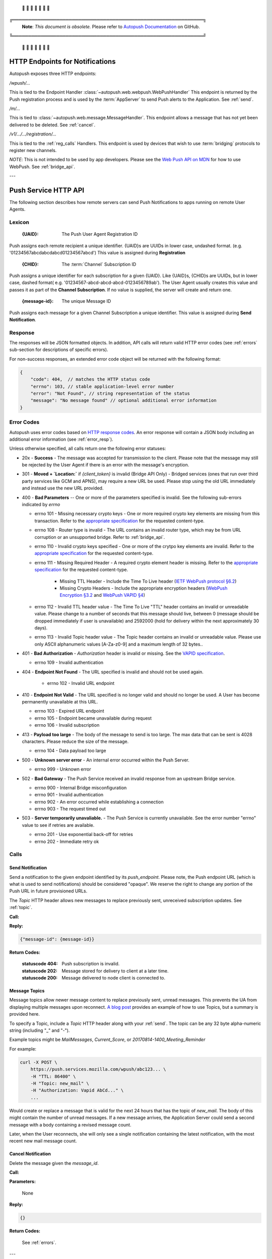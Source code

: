 .. _http:

 🚨 🚨 🚨 🚨 🚨 🚨 🚨

╔═════════════════════════════════════════════════════════════╗
 **Note**: *This document is obsolete.*
 Please refer to `Autopush Documentation <https://mozilla-services.github.io/autopush-rs>`_ on GitHub.
╚═════════════════════════════════════════════════════════════╝

 🚨 🚨 🚨 🚨 🚨 🚨 🚨


HTTP Endpoints for Notifications
================================

Autopush exposes three HTTP endpoints:

`/wpush/...`

This is tied to the Endpoint Handler :class:`~autopush.web.webpush.WebPushHandler`
This endpoint is returned by the Push
registration process and is used by the :term:`AppServer` to send Push
alerts to the Application. See :ref:`send`.

`/m/...`

This is tied to :class:`~autopush.web.message.MessageHandler`. This endpoint allows
a message that has not yet been delivered to be deleted. See :ref:`cancel`.

`/v1/.../.../registration/...`

This is tied to the :ref:`reg_calls` Handlers. This endpoint is used by
devices that wish to use :term:`bridging` protocols to register new channels.

*NOTE*: This is not intended to be used by app developers. Please see the
`Web Push API on MDN <https://developer.mozilla.org/en-US/docs/Web/API/Push_API>`_
for how to use WebPush.
See :ref:`bridge_api`.

---

.. _http_api:

Push Service HTTP API
=====================

The following section describes how remote servers can send Push
Notifications to apps running on remote User Agents.

Lexicon
-------

   :{UAID}: The Push User Agent Registration ID

Push assigns each remote recipient a unique identifier. {UAID}s are UUIDs in
lower case, undashed format. (e.g. '01234567abcdabcdabcd01234567abcd') This
value is assigned during **Registration**

   :{CHID}: The :term:`Channel` Subscription ID

Push assigns a unique identifier for each subscription for a given {UAID}.
Like {UAID}s, {CHID}s are UUIDs, but in lower case, dashed format( e.g.
'01234567-abcd-abcd-abcd-0123456789ab'). The User Agent usually creates this
value and passes it as part of the **Channel Subscription**. If no value is
supplied, the server will create and return one.

   :{message-id}: The unique Message ID

Push assigns each message for a given Channel Subscription a unique
identifier. This value is assigned during **Send Notification**.

.. _error_resp:

Response
--------

The responses will be JSON formatted objects. In addition, API calls
will return valid HTTP error codes (see :ref:`errors` sub-section for
descriptions of specific errors).

For non-success responses, an extended error code object will be
returned with the following format:

.. code-block:: json

    {
        "code": 404,  // matches the HTTP status code
        "errno": 103, // stable application-level error number
        "error": "Not Found", // string representation of the status
        "message": "No message found" // optional additional error information
    }


.. _errors:

Error Codes
-----------

Autopush uses error codes based on `HTTP response codes <https://www.w3.org/Protocols/rfc2616/rfc2616-sec10.html>`_.
An error response will contain a JSON body including an additional error
information (see :ref:`error_resp`).

Unless otherwise specified, all calls return one the following error statuses:

-  20x - **Success** - The message was accepted for transmission to the client. Please note that the message may still be rejected by the User Agent if there is an error with the message's encryption.
-  301 - **Moved + `Location:`** if `{client_token}` is invalid (Bridge API Only) - Bridged services (ones that run over third party services like GCM and APNS), may require a new URL be used. Please stop using the old URL immediately and instead use the new URL provided.
-  400 - **Bad Parameters** -- One or more of the parameters specified is invalid. See the following sub-errors indicated by `errno`

   - errno 101 - Missing necessary crypto keys - One or more required crypto key elements are missing from this transaction. Refer to the `appropriate specification <https://datatracker.ietf.org/doc/draft-ietf-httpbis-encryption-encoding/>`_ for the requested content-type.
   - errno 108 - Router type is invalid - The URL contains an invalid router type, which may be from URL corruption or an unsupported bridge. Refer to :ref:`bridge_api`.
   - errno 110 - Invalid crypto keys specified - One or more of the crytpo key elements are invalid. Refer to the `appropriate specification <https://datatracker.ietf.org/doc/draft-ietf-httpbis-encryption-encoding/>`_ for the requested content-type.
   - errno 111 - Missing Required Header - A required crypto element header is missing. Refer to the `appropriate specification <https://datatracker.ietf.org/doc/draft-ietf-httpbis-encryption-encoding/>`_ for the requested content-type.

       - Missing TTL Header - Include the Time To Live header (`IETF WebPush protocol §6.2 <https://tools.ietf.org/html/draft-ietf-webpush-protocol#section-6.2>`_)
       - Missing Crypto Headers - Include the appropriate encryption headers (`WebPush Encryption §3.2 <https://webpush-wg.github.io/webpush-encryption/#rfc.section.3.2>`_ and `WebPush VAPID §4 <https://tools.ietf.org/html/draft-ietf-webpush-vapid-02#section-4>`_)

   - errno 112 - Invalid TTL header value - The Time To Live "TTL" header contains an invalid or unreadable value. Please change to a number of seconds that this message should live, between 0 (message should be dropped immediately if user is unavailable) and 2592000 (hold for delivery within the next approximately 30 days).
   - errno 113 - Invalid Topic header value - The Topic header contains an invalid or unreadable value. Please use only ASCII alphanumeric values [A-Za-z0-9] and a maximum length of 32 bytes..

-  401 - **Bad Authorization** - `Authorization` header is invalid or missing. See the `VAPID specification <https://datatracker.ietf.org/doc/draft-ietf-webpush-vapid/>`_.

   - errno 109 - Invalid authentication

- 404 - **Endpoint Not Found** - The URL specified is invalid and should not be used again.

   - errno 102 - Invalid URL endpoint

-  410 - **Endpoint Not Valid** - The URL specified is no longer valid and should no longer be used. A User has become permanently unavailable at this URL.

   - errno 103 - Expired URL endpoint
   - errno 105 - Endpoint became unavailable during request
   - errno 106 - Invalid subscription

-  413 - **Payload too large** - The body of the message to send is too large. The max data that can be sent is 4028 characters. Please reduce the size of the message.

   - errno 104 - Data payload too large

-  500 - **Unknown server error** - An internal error occurred within the Push Server.

   - errno 999 - Unknown error

-  502 - **Bad Gateway** - The Push Service received an invalid response from an upstream Bridge service.

   - errno 900 - Internal Bridge misconfiguration
   - errno 901 - Invalid authentication
   - errno 902 - An error occurred while establishing a connection
   - errno 903 - The request timed out

-  503 - **Server temporarily unavaliable.** - The Push Service is currently unavailable. See the error number "errno" value to see if retries are available.

   -  errno 201 - Use exponential back-off for retries
   -  errno 202 - Immediate retry ok

Calls
-----

.. _send:

Send Notification
~~~~~~~~~~~~~~~~~

Send a notification to the given endpoint identified by its `push_endpoint`.
Please note, the Push endpoint URL (which is what is used to send notifications)
should be considered "opaque". We reserve the right to change any portion
of the Push URL in future provisioned URLs.

The `Topic` HTTP header allows new messages to replace previously sent, unreceived
subscription updates. See :ref:`topic`.

**Call:**

.. http:post:: {push_endpoint}

    If the client is using webpush style data delivery, then the body in its
    entirety will be regarded as the data payload for the message per
    `the WebPush spec
    <https://tools.ietf.org/html/draft-thomson-webpush-http2-02#section-5>`_.

    .. note::

        Some bridged connections require data transcription and may limit the
        length of data that can be sent. For instance, using a GCM/FCM bridge
        will require that the data be converted to base64. This means that
        data may be limited to only 2744 bytes instead of the normal 4096
        bytes.

**Reply:**

.. code-block:: json

    {"message-id": {message-id}}

**Return Codes:**

    :statuscode 404: Push subscription is invalid.
    :statuscode 202: Message stored for delivery to client at a later
                     time.
    :statuscode 200: Message delivered to node client is connected to.


.. _topic:

Message Topics
~~~~~~~~~~~~~~

Message topics allow newer message content to replace previously sent, unread messages.
This prevents the UA from displaying multiple messages upon reconnect. `A blog post <https://hacks.mozilla.org/2016/11/mozilla-push-server-now-supports-topics/>`__
provides an example of how to use Topics, but a summary is provided here.

To specify a Topic, include a `Topic` HTTP header along with your :ref:`send`. The topic can be
any 32 byte alpha-numeric string (including "_" and "-").

Example topics might be `MailMessages`, `Current_Score`, or `20170814-1400_Meeting_Reminder`

For example:

.. code-block:: bash

    curl -X POST \
        https://push.services.mozilla.com/wpush/abc123... \
        -H "TTL: 86400" \
        -H "Topic: new_mail" \
        -H "Authorization: Vapid AbCd..." \
        ...

Would create or replace a message that is valid for the next 24 hours that has the topic
of `new_mail`. The body of this might contain the number of unread messages. If a new
message arrives, the Application Server could send a second message with a body
containing a revised message count.

Later, when the User reconnects, she will only see a single notification containing
the latest notification, with the most recent new mail message count.

.. _cancel:

Cancel Notification
~~~~~~~~~~~~~~~~~~~

Delete the message given the `message_id`.

**Call:**

.. http:delete:: /m/{message_id}

**Parameters:**


    None

**Reply:**


.. code-block:: json

    {}

**Return Codes:**


    See :ref:`errors`.


.. _update:

---

.. _bridge_api:

Push Service Bridge HTTP Interface
==================================

Push allows for remote devices to perform some functions using an HTTP
interface. This is mostly used by devices that are bridging via an
external protocol like
`GCM <https://developers.google.com/cloud-messaging/>`__/`FCM <https://firebase.google.com/docs/cloud-messaging/>`__ or
`APNs <https://developer.apple.com/library/ios/documentation/NetworkingInternet/Conceptual/RemoteNotificationsPG/Introduction.html#//apple_ref/doc/uid/TP40008196-CH1-SW1>`__. All message bodies must be UTF-8 encoded.

API methods requiring Authorization must provide the Authorization
header containing the registration secret. The registration secret is
returned as "secret" in the registration response.

Lexicon
-------

For the following call definitions:

   :{type}: The bridge type.

Allowed bridges are `gcm` (Google Cloud Messaging), `fcm` (Firebase Cloud
Messaging), and `apns` (Apple Push Notification system)

   :{app_id}: The bridge specific application identifier

Each bridge may require a unique token that addresses the remote application
For GCM/FCM, this is the `SenderID` (or 'project number') and is pre-negotiated outside of the push
service. You can find this number using the
`Google developer console <https://console.developers.google.com/iam-admin/settings/project>`__.
For APNS, this value is the "platform" or "channel" of development (e.g.
"firefox", "beta", "gecko", etc.)
For our examples, we will use a client token of
"33clienttoken33".

   :{instance_id}: The bridge specific private identifier token

Each bridge requires a unique token that addresses the
application on a given user's device. This is the
"`Registration Token <https://firebase.google.com/docs/cloud-messaging/android/client#sample-register>`__" for
GCM/FCM or "`Device Token <https://developer.apple.com/library/ios/documentation/NetworkingInternet/Conceptual/RemoteNotificationsPG/Chapters/IPhoneOSClientImp.html#//apple_ref/doc/uid/TP40008194-CH103-SW2>`__"
for APNS. This is usually the product of the
application registering the {instance_id} with the native bridge via the user
agent. For our examples, we will use an instance ID of "11-instance-id-11".

   :{secret}: The registration secret from the Registration call.

Most calls to the HTTP interface require a Authorization header. The
Authorization header is a simple bearer token, which has been provided by the
**Registration** call and is preceded by the scheme name "Bearer". For
our examples, we will use a registration secret of "00secret00".

An example of the Authorization header would be:

::

    Authorization: Bearer 00secret00

Calls
-----

.. _reg_calls:

Registration
~~~~~~~~~~~~

Request a new UAID registration, Channel ID, and set a bridge
type and 3rd party bridge instance ID token for this connection. (See
:class:`~autopush.web.registration.NewRegistrationHandler`)

*NOTE*: This call is designed for devices to register endpoints to be
used by bridge protocols. Please see `Web Push API <https://developer.mozilla.org/en-US/docs/Web/API/Push_API>`_
for how to use Web Push in your application.

**Call:**


.. http:post:: /v1/{type}/{app_id}/registration

This call requires no Authorization header.

**Parameters:**


    {"token":{instance_id}}

    .. note::

        If additional information is required for the bridge, it may be
        included in the parameters as JSON elements. Currently, no additional
        information is required.

**Reply:**


.. code-block:: json

    `{"uaid": {UAID}, "secret": {secret},
    "endpoint": "https://updates-push...", "channelID": {CHID}}`

example:

.. code-block:: http

    > POST /v1/fcm/33clienttoken33/registration
    >
    > {"token": "11-instance-id-11"}

.. code-block:: json

    < {"uaid": "01234567-0000-1111-2222-0123456789ab",
    < "secret": "00secret00",
    < "endpoint": "https://updates-push.services.mozaws.net/push/...",
    < "channelID": "00000000-0000-1111-2222-0123456789ab"}

**Return Codes:**


See :ref:`errors`.

Token updates
~~~~~~~~~~~~~

Update the current bridge token value. Note, this is a ***PUT*** call, since
we are updating existing information. (See :class:`~autopush.web.registration.UaidRegistrationHandler`)

**Call:**


.. http:put:: /v1/{type}/{app_id}/registration/{uaid}

::

    Authorization: Bearer {secret}

**Parameters:**


    {"token": {instance_id}}

    .. note::

        If additional information is required for the bridge, it may be
        included in the parameters as JSON elements. Currently, no additional
        information is required.

**Reply:**


.. code-block:: json

    {}

example:

.. code-block:: http

    > PUT /v1/fcm/33clienttoken33/registration/abcdef012345
    > Authorization: Bearer 00secret00
    >
    > {"token": "22-instance-id-22"}

.. code-block:: json

    < {}

**Return Codes:**


See :ref:`errors`.

Channel Subscription
~~~~~~~~~~~~~~~~~~~~

Acquire a new ChannelID for a given UAID. (See :class:`~autopush.web.registration.SubRegistrationHandler`)

**Call:**


.. http:post:: /v1/{type}/{app_id}/registration/{uaid}/subscription

::

    Authorization: Bearer {secret}

**Parameters:**


     {}

**Reply:**


.. code-block:: json

    {"channelID": {CHID}, "endpoint": "https://updates-push..."}

example:

.. code-block:: http

    > POST /v1/fcm/33clienttoken33/registration/abcdef012345/subscription
    > Authorization: Bearer 00secret00
    >
    > {}

.. code-block:: json

    < {"channelID": "01234567-0000-1111-2222-0123456789ab",
    < "endpoint": "https://updates-push.services.mozaws.net/push/..."}

**Return Codes:**


See :ref:`errors`.

Unregister UAID (and all associated ChannelID subscriptions)
~~~~~~~~~~~~~~~~~~~~~~~~~~~~~~~~~~~~~~~~~~~~~~~~~~~~~~~~~~~~

Indicate that the UAID, and by extension all associated subscriptions,
is no longer valid. (See :class:`~autopush.web.registration.UaidRegistrationHandler`)

**Call:**


.. http:delete:: /v1/{type}/{app_id}/registration/{uaid}

::

    Authorization: Bearer {secret}

**Parameters:**


    {}

**Reply:**

.. code-block:: json

    {}

**Return Codes:**

See :ref:`errors`.

Unsubscribe Channel
~~~~~~~~~~~~~~~~~~~

Remove a given ChannelID subscription from a UAID. (See: :class:`~autopush.web.registration.ChannelRegistrationHandler`)

**Call:**

.. http:delete:: /v1/{type}/{app_id}/registration/{UAID}/subscription/{CHID}

::

    Authorization: Bearer {secret}

**Parameters:**

    {}

**Reply:**


.. code-block:: json

    {}

**Return Codes:**

See :ref:`errors`.

Get Known Channels for a UAID
~~~~~~~~~~~~~~~~~~~~~~~~~~~~~

Fetch the known ChannelIDs for a given bridged endpoint. This is useful to check link status.
If no channelIDs are present for a given UAID, an empty set of channelIDs will be returned.
(See: :class:`~autopush.web.registration.UaidRegistrationHandler`)

**Call:**

.. http:get:: /v1/{type}/{app_id}/registration/{UAID}/

    Authorization: Bearer {secret}

**Parameters:**

  {}

**Reply:**

.. code-block:: json

    {"uaid": {UAID}, "channelIDs": [{ChannelID}, ...]}

example:

.. code-block:: http

    > GET /v1/gcm/33clienttoken33/registration/abcdef012345/
    > Authorization: Bearer 00secret00
    >
    > {}

.. code-block:: json

    < {"uaid": "abcdef012345",
    < "channelIDS": ["01234567-0000-1111-2222-0123456789ab", "76543210-0000-1111-2222-0123456789ab"]}

**Return Codes:**


See :ref:`errors`.
